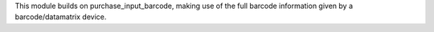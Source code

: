 This module builds on purchase_input_barcode, making use of the full barcode information given by a barcode/datamatrix device.
